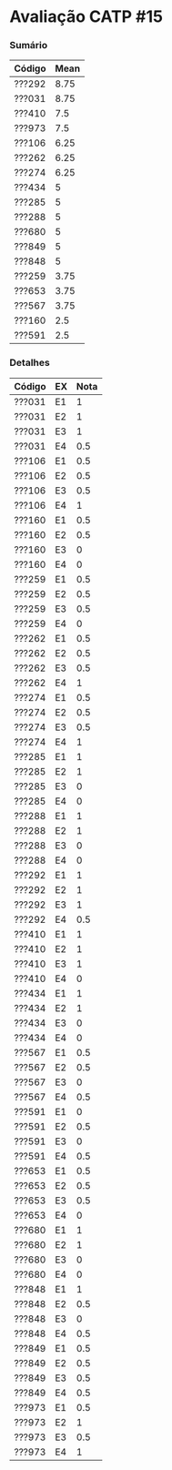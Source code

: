 * Avaliação CATP #15

*** Sumário

| Código | Mean |
|--------+------|
| ???292 | 8.75 |
| ???031 | 8.75 |
| ???410 |  7.5 |
| ???973 |  7.5 |
| ???106 | 6.25 |
| ???262 | 6.25 |
| ???274 | 6.25 |
| ???434 |    5 |
| ???285 |    5 |
| ???288 |    5 |
| ???680 |    5 |
| ???849 |    5 |
| ???848 |    5 |
| ???259 | 3.75 |
| ???653 | 3.75 |
| ???567 | 3.75 |
| ???160 |  2.5 |
| ???591 |  2.5 |
   
*** Detalhes

| Código | EX | Nota |
|--------+----+------|
| ???031 | E1 |    1 |
| ???031 | E2 |    1 |
| ???031 | E3 |    1 |
| ???031 | E4 |  0.5 |
| ???106 | E1 |  0.5 |
| ???106 | E2 |  0.5 |
| ???106 | E3 |  0.5 |
| ???106 | E4 |    1 |
| ???160 | E1 |  0.5 |
| ???160 | E2 |  0.5 |
| ???160 | E3 |    0 |
| ???160 | E4 |    0 |
| ???259 | E1 |  0.5 |
| ???259 | E2 |  0.5 |
| ???259 | E3 |  0.5 |
| ???259 | E4 |    0 |
| ???262 | E1 |  0.5 |
| ???262 | E2 |  0.5 |
| ???262 | E3 |  0.5 |
| ???262 | E4 |    1 |
| ???274 | E1 |  0.5 |
| ???274 | E2 |  0.5 |
| ???274 | E3 |  0.5 |
| ???274 | E4 |    1 |
| ???285 | E1 |    1 |
| ???285 | E2 |    1 |
| ???285 | E3 |    0 |
| ???285 | E4 |    0 |
| ???288 | E1 |    1 |
| ???288 | E2 |    1 |
| ???288 | E3 |    0 |
| ???288 | E4 |    0 |
| ???292 | E1 |    1 |
| ???292 | E2 |    1 |
| ???292 | E3 |    1 |
| ???292 | E4 |  0.5 |
| ???410 | E1 |    1 |
| ???410 | E2 |    1 |
| ???410 | E3 |    1 |
| ???410 | E4 |    0 |
| ???434 | E1 |    1 |
| ???434 | E2 |    1 |
| ???434 | E3 |    0 |
| ???434 | E4 |    0 |
| ???567 | E1 |  0.5 |
| ???567 | E2 |  0.5 |
| ???567 | E3 |    0 |
| ???567 | E4 |  0.5 |
| ???591 | E1 |    0 |
| ???591 | E2 |  0.5 |
| ???591 | E3 |    0 |
| ???591 | E4 |  0.5 |
| ???653 | E1 |  0.5 |
| ???653 | E2 |  0.5 |
| ???653 | E3 |  0.5 |
| ???653 | E4 |    0 |
| ???680 | E1 |    1 |
| ???680 | E2 |    1 |
| ???680 | E3 |    0 |
| ???680 | E4 |    0 |
| ???848 | E1 |    1 |
| ???848 | E2 |  0.5 |
| ???848 | E3 |    0 |
| ???848 | E4 |  0.5 |
| ???849 | E1 |  0.5 |
| ???849 | E2 |  0.5 |
| ???849 | E3 |  0.5 |
| ???849 | E4 |  0.5 |
| ???973 | E1 |  0.5 |
| ???973 | E2 |    1 |
| ???973 | E3 |  0.5 |
| ???973 | E4 |    1 |

